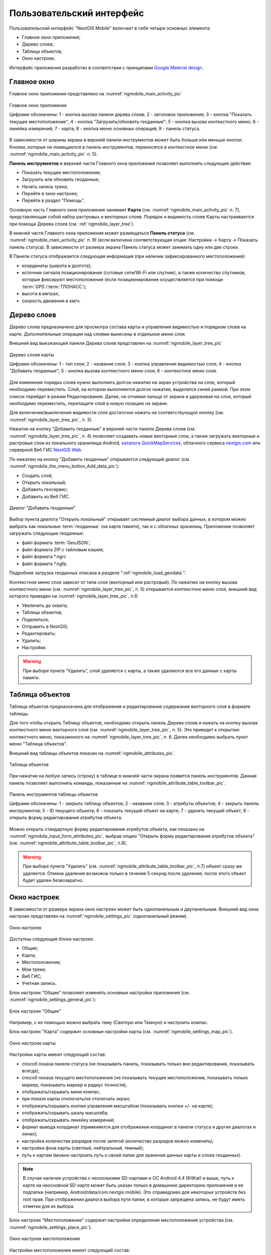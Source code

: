 .. sectionauthor:: Дмитрий Барышников <dmitry.baryshnikov@nextgis.ru>

.. _ngmobile_gui:

Пользовательский интерфейс
==========================

Пользовательский интерфейс "NextGIS Mobile" включает в себя четыре основных элемента:

* Главное окно приложения;
* Дерево слоев;
* Таблица объектов;
* Окно настроек.

Интерфейс приложения разработан в соответствии с принципами `Google Material design <http://www.google.com/design/spec/material-design/introduction.html>`_.

.. _ngmobile_main_activity:

Главное окно
------------

Главное окно приложения представлено на :numref:`ngmobile_main_activity_pic`

.. figure:: _static/ngmobile_mainscreen_rus.png
   :name: ngmobile_main_activity_pic
   :align: center
   :width: 10cm
   
   Главное окно приложения
   
   Цифрами обозначены: 1 - кнопка вызова панели дерева слоев; 2 - заголовок приложения; 3 – кнопка "Показать текущее местоположение"; 4 - кнопка "Загрузить/обновить геоданные"; 5 - кнопка вызова контекстного меню; 6 - линейка измерений; 7 - карта; 8 - кнопка меню основных операций; 9 - панель статуса.
   
В зависимости от ширины экрана в верхней панели инструментов может быть больше или меньше кнопок. 
Кнопки, которые не помещаются в панель инструментов, переносятся в контекстное меню (см. :numref:`ngmobile_main_activity_pic` п. 5).

**Панель инструментов** в верхней части Главного окна приложения позволяет выполнить следующие действия:

* Показать текущее местоположение;
* Загрузить или обновить геоданные;
* Начать запись трека;
* Перейти в окно настроек;
* Перейти в раздел "Помощь".

Основную часть Главного окна приложения занимает **Карта** (см. :numref:`ngmobile_main_activity_pic` п. 7), представляющая собой набор растровых и векторных слоев. 
Порядок и видимость слоев Карты настраиваются при помощи Дерева слоев (см. :ref:`ngmobile_layer_tree`).

В нижней части Главного окна приложения может размещаться **Панель статуса** (см. :numref:`ngmobile_main_activity_pic` п. 9) (если включена соответствующая опция: Настройки -> Карта -> Показать панель статуса). В зависимости от размера экрана Панель статуса может занимать одну или две строки.

В Панели статуса отображается следующая информация (при наличии зафиксированного местоположения):

* координаты (широта и долгота);
* источник сигнала позиционирования (сотовые сети/Wi-Fi или спутник), а также количество спутников, 
  которые фиксируют местоположение (если позиционирование осуществляется при помощи :term:`GPS`/:term:`ГЛОНАСС`);
* высота в метрах;
* скорость движения в км/ч.


.. _ngmobile_layer_tree:

Дерево слоев
------------

Дерево слоев предназначено для просмотра состава карты и управления видимостью и порядком слоев на карте. 
Дополнительные операции над слоями вынесены в отдельное меню слоя. 

Внешний вид выезжающей панели Дерева слоев представлен на :numref:`ngmobile_layer_tree_pic`

.. figure:: _static/ngmobile_layer_tree_new.png
   :name: ngmobile_layer_tree_pic
   :align: center
   :width: 10cm
   
   Дерево слоев карты
   
   Цифрами обозначены: 1 - тип слоя; 2 - название слоя; 3 - кнопка управления видимостью слоя; 4 - кнопка "Добавить геоданные"; 5 - кнопка вызова контекстного меню слоя; 6 - контекстное меню слоя. 
      
Для изменения порядка слоев нужно выполнить долгое нажатие на экран устройства на слое, который необходимо переместить. Слой, на котором выполняется долгое нажатие, выделится синей рамкой. При этом список перейдет в режим Редактирования. Далее, не отнимая пальца от экрана и удерживая на слое, который необходимо переместить, перетащите слой в новую позицию на экране.

Для включения/выключения видимости слоя достаточно нажать на соответствующую кнопку (см. :numref:`ngmobile_layer_tree_pic`, п. 3).

Нажатие на кнопку "Добавить геоданные" в верхней части панели Дерева слоев (см. :numref:`ngmobile_layer_tree_pic`, п. 4) 
позволяет создавать новые векторные слои, а также загружать векторные и растровые слои из локального хранилища Android, `каталога QuickMapServices <https://qms.nextgis.com/>`_, облачного сервиса `nextgis.com <https://my.nextgis.com/signup/?next=/webgis/>`_ или серверной Веб ГИС `NextGIS Web <http://nextgis.ru/nextgis-web/>`_. 

По нажатию на кнопку "Добавить геоданные" открывается следующий диалог (см. :numref:`ngmobile_the_menu_button_Add_data_pic`):

* Создать слой;
* Открыть локальный;
* Добавить геосервис;
* Добавить из Веб ГИС.

.. figure:: _static/ngmobile_the_menu_button_Add_data.png
   :name: ngmobile_the_menu_button_Add_data_pic
   :align: center
   :width: 10cm
  
   Диалог "Добавить геоданные"

Выбор пункта диалога "Открыть локальный" открывает системный диалог выбора данных, в котором можно выбрать как локальные :term:`геоданные` (на карте памяти), так и с облачных хранилищ. Приложение позволяет загружать следующие геоданные:

* файл формата :term:`GeoJSON`;
* файл формата ZIP с тайловым кэшем;
* файл формата *.ngrc
* файл формата *.ngfp.

Подробнее загрузка геоданных описана в разделе ":ref:`ngmobile_load_geodata`".

Контекстное меню слоя зависит от типа слоя (векторный или растровый). По нажатию на кнопку вызова контекстного меню (см. :numref:`ngmobile_layer_tree_pic`, п. 5) открывается контекстное меню слоя, внешний вид которого приведен на :numref:`ngmobile_layer_tree_pic`, п.6:

* Увеличить до охвата;
* Таблица объектов;
* Поделиться;
* Отправить в NextGIS;
* Редактировать;
* Удалить;
* Настройки.
 
.. warning::

   При выборе пункта "Удалить", слой удаляется с карты, а также удаляются все его данные с карты памяти.

.. _ngmobile_attributes_table:

Таблица объектов
-----------------

Таблица объектов предназначена для отображения и редактирования содержания векторного слоя в формате таблицы.

Для того чтобы открыть Таблицу объектов, необходимо открыть панель Дерева слоев и нажать на кнопку вызова контекстного меню векторного слоя (см. :numref:`ngmobile_layer_tree_pic`, п. 5). Это приведет к открытию контекстного меню, показаннного на :numref:`ngmobile_layer_tree_pic`, п. 6. Далее необходимо выбрать пункт меню "Таблица объектов". 

Внешний вид таблицы объектов показан на :numref:`ngmobile_attributes_pic`.

.. figure:: _static/attribute_table_rus.png
   :name: ngmobile_attributes_pic
   :align: center
   :width: 10cm
   
   Таблица объектов
   
При нажатии на любую запись (строку) в таблице в нижней части экрана появится панель инструментов. 
Данная панель позволяет выполнить команды, показанные на :numref:`ngmobile_attribute_table_toolbar_pic`.

.. figure:: _static/attribute_table_toolbar_rus.png
   :name: ngmobile_attribute_table_toolbar_pic
   :align: center
   :width: 10cm
   
   Панель инструментов таблицы объектов
   
   Цифрами обозначены: 1 - закрыть таблицу объектов; 2 - название слоя; 3 - атрибуты объектов;  4 - закрыть панель инструментов; 5 - ID текущего объекта; 6 - показать текущий объект на карте; 7 - удалить текущий объект; 8 - открыть форму редактирования атрибутов объекта.

Можно открыть стандартную форму редактирования атрибутов объекта, как показано на :numref:`ngmobile_input_form_attributes_pic`, выбрав опцию "Открыть форму редактирования атрибутов объекта" (см. :numref:`ngmobile_attribute_table_toolbar_pic`, п.8), 
   
.. warning::

   При выборе пункта "Удалить" (см. :numref:`ngmobile_attribute_table_toolbar_pic`, п.7) объект сразу же удаляется. Отмена удаления возможна только в течение 5 секунд после удаления, после этого объект будет удален безвозвратно.   

.. _ngmobile_settings:

Окно настроек
-------------

В зависимости от размера экрана окно настроек может быть однопанельным и двупанельным. 
Внешний вид окна настроек представлен на :numref:`ngmobile_settings_pic` (однопанельный режим). 

.. figure:: _static/ngmobile_settings_new.png
   :name: ngmobile_settings_pic
   :align: center
   :width: 8cm
   
   Окно настроек
   
Доступны следующие блоки настроек:

* Общие;
* Карта;
* Местоположение;
* Мои треки;
* Веб ГИС;
* Учетная запись.

Блок настроек "Общие" позволяет изменять основные настройки приложения (см. :numref:`ngmobile_settings_general_pic`):

.. figure:: _static/ngmobile_settings_general_rus_2.png
   :name: ngmobile_settings_general_pic
   :align: center
   :width: 10cm

   Блок настроек "Общие"
  
Например, с их помощью можно выбрать тему (Светлую или Темную) и настроить компас.

Блок настроек "Карта" содержит основные настройки карты (см. :numref:`ngmobile_settings_map_pic`).

.. figure:: _static/ngmobile_settings_map.png
   :name: ngmobile_settings_map_pic
   :align: center
   :width: 10cm
   
   Окно настроек карты
   
Настройки карты имеют следующий состав:

* способ показа панели статуса (не показывать панель, показывать только вне редактирования, показывать всегда);
* способ показа текущего местоположения (не показывать текущее местоположение, показывать только маркер, показывать маркер и радиус точности);
* отображать/скрывать мини компас;
* при показе карты отключать/не отключать экран;
* отображать/скрывать кнопки управления масштабом (показывать кнопки +/- на карте); 
* отображать/скрывать шкалу масштаба;
* отображать/скрывать линейку измерений;
* формат вывода координат (применяется для отображения координат в панели статуса и других диалогах и окнах);
* настройка количества разрядов после запятой (количество разрядов можно изменить);
* настройка фона карты (светлый, нейтральный, темный);
* путь к картам (можно настроить путь к своей папке для хранения данных карты и слоев геоданных). 

.. note::

   В случае наличия устройства с несколькими SD-картами и ОС Android 4.4 (KitKat) и выше, путь к карте 
   на неосновной SD-карте может быть указан только в домашнюю директорию приложения и ее подпапки 
   (например, Android/data/com.nextgis.mobile). Это справедливо для некоторых устройств без root прав.
   При отображении диалога выбора пути папки, в которые запрещена запись, не будут иметь отметки для их выбора.

Блок настроек "Местоположение" содержит настройки определения местоположения устройства (см. :numref:`ngmobile_settings_place_pic`).

.. figure:: _static/ngmobile_settings_place.png
   :name: ngmobile_settings_place_pic
   :align: center
   :width: 10cm
   
   Окно настроек местоположения
  
Настройки местоположения имеют следующий состав:
  
* точность определения местоположения/источник координат (:term:`GPS`, другие сети, GPS и другие сети);
* минимальное время обновления координат;
* минимальное расстояние обновления координат;
* количество замеров GPS.

Настройка треков аналогична настройкам местоположения, но влияет только на запись треков.

.. note::

   Если установить значение минимального расстояния обновления координат более 5 м, то операционная система начинает сглаживать трек (убирает выбросы).
   
.. _ngmobile_useful_facilities:

Полезные опции
-----------------

В Главном окне приложения можно воспользоваться некоторыми опциями, полезными при работе в поле.

.. _ngmobile_show_my_location:

Показать мое местоположение
^^^^^^^^^^^^^^^^^^^^^^^^^^^

Для того, чтобы узнать свое текущее местоположение, нужно нажать на кнопку "Показать текущее местоположение" (см. :numref:`ngmobile_main_activity_pic`, п. 3). При этом на карте будет маркером отмечено текущее местоположение. Если панель статуса (см. :numref:`ngmobile_main_activity_pic`, п. 9) активирована в соответствующем разделе окна настроек (см. :numref:`ngmobile_settings_map_pic`), то информация о текущем местоположении будет доступна и там тоже.

.. note::
   Чтобы воспользоваться этой опцией, необходимо сначала разрешить приложению запрашивать доступ к местоположению устройства в настройках устройства ("Настройки" -> "Конфиденциальность" -> "Местоположение").
   
Измерение расстояния и площади
^^^^^^^^^^^^^^^^^^^^^^^^^^^^^^^^

Можно измерить расстояние между двумя точками на карте. Для этого нужно нажать на кнопку "Линейка измерений" на экране карты (см. :numref:`ngmobile_main_activity_pic`, п. 6). Затем нажать на первую точку (в режиме редактирования на экране появится новая точка) и на вторую точку (в режиме редактирования на экране появится вторая точка и линия, соединяющая две точки). Расстояние между этими точками будет отображено на панели инструментов в верхней части экрана (см. :numref:`ngmobile_measure_distance_pic`).

.. figure:: _static/ngmobile_measure.png
   :name: ngmobile_measure_distance_pic
   :align: center
   :width: 10cm
   
   Измерение расстояния
   
   Цифрами обозначены: 1 - кнопка вызова панели дерева слоев; 2 - измеренное расстояние; 3 – кнопка «Показать текущее местоположение»; 4 - кнопка «Загрузить/обновить геоданные»; 5 - кнопка вызова контекстного меню; 6 - кнопки управления масштабом карты; 7 - выйти из режима измерения.

Положение любой точки может быть изменено нажатием на нее и перемещением в нужную позицию.

Можно добавить большее количество точек, чтобы измерить расстояние, образуемое сложными линиями и кривыми, а также измерить площадь образующихся полигонов.

Для того чтобы выйти из режима измерения, нажмите на синюю галочку в правом нижнем углу экрана (см. :numref:`ngmobile_measure_distance_pic`, п.7).

.. note::
   Для того чтобы воспользоваться этой опцией, в блоке настроек "Карта" должна быть включена "Линейка измерений" (см. :numref:`ngmobile_settings_map_pic`).

Показать информацию об объекте
^^^^^^^^^^^^^^^^^^^^^^^^^^^^^^^

Короткое нажатие на объект открывает меню внизу экрана, где единственным активном инструментом будет i в кружочке. Нажмите его, чтобы посмотреть значения атрибутов объекта и его вложения.
